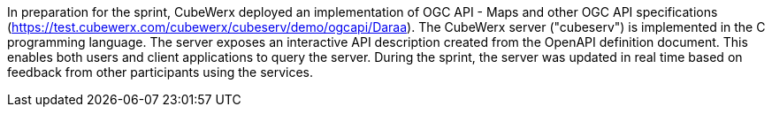 In preparation for the sprint, CubeWerx deployed an implementation of OGC API - Maps and other OGC API specifications
(https://test.cubewerx.com/cubewerx/cubeserv/demo/ogcapi/Daraa[https://test.cubewerx.com/cubewerx/cubeserv/demo/ogcapi/Daraa]).
The CubeWerx server ("cubeserv") is implemented in the C programming language. The server exposes an interactive API description created from
the OpenAPI definition document. This enables both users and client applications to query the server. During the sprint, the server was
updated in real time based on feedback from other participants using the services.
